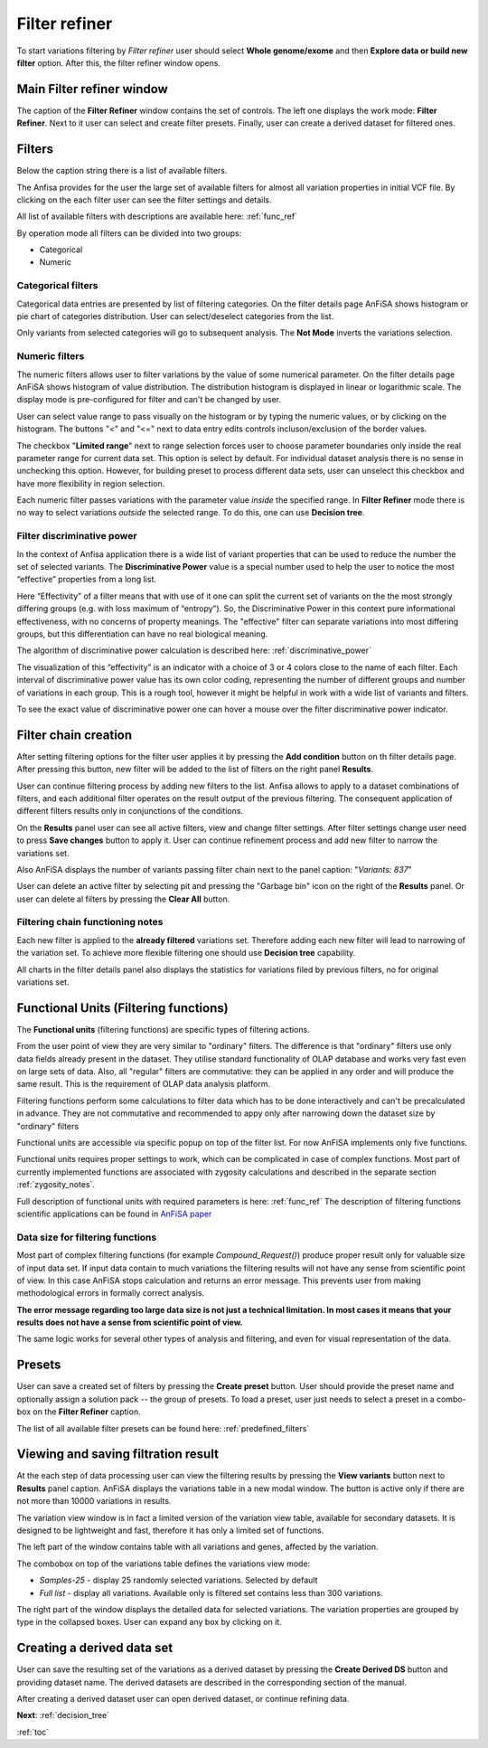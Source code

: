 .. _filter_refiner:

**************
Filter refiner
**************

To start variations filtering by *Filter refiner* user should select **Whole genome/exome** and then
**Explore data or build new filter** option.
After this, the filter refiner window opens.

.. image:: pics/filter-refiner.png
  :width: 800
  :alt: Filter refiner main window

Main Filter refiner window
==========================
The caption of the **Filter Refiner** window contains the set of controls.
The left one displays the work mode: **Filter Refiner**.
Next to it user can select and create filter presets.
Finally, user can create a derived dataset for filtered ones.


Filters
=======
Below the caption string there is a list of available filters.

The Anfisa provides for the user the large set of available filters for almost all
variation properties in initial VCF file.
By clicking on the each filter user can see the filter settings and details.

All list of available filters with descriptions are available here:
:ref:`func_ref`

By operation mode all filters can be divided into two groups:

* Categorical
* Numeric

Categorical filters
-------------------
Categorical data entries are presented by list of filtering categories.
On the filter details page AnFiSA shows histogram or pie chart of categories distribution.
User can select/deselect categories from the list.

.. image:: pics/filter-refinement_filter-zygosity.png
  :width: 800
  :alt: Categorical filter example

Only variants from selected categories will go to subsequent analysis.
The **Not Mode** inverts the variations selection.

Numeric filters
-------------------
The numeric filters allows user to filter variations by the value of some numerical parameter.
On the filter details page AnFiSA shows histogram of value distribution.
The distribution histogram is displayed in linear or logarithmic scale.
The display mode is pre-configured for filter and can't be changed by user.

.. image:: pics/filter-refinement_filter-AF.png
  :width: 800
  :alt: Numeric filter example

User can select value range to pass visually on the histogram or by typing the numeric values,
or by clicking on the histogram.
The buttons "<" and "<=" next to data entry edits controls incluson/exclusion of the border values.

The checkbox "**Limited range**" next to range selection forces user to choose parameter boundaries
only inside the real parameter range for current data set.
This option is select by default.
For individual dataset analysis there is no sense in unchecking this option.
However, for building preset to process different data sets, user can unselect this checkbox
and have more flexibility in region selection.

Each numeric filter passes variations with the parameter value *inside* the specified range.
In **Filter Refiner** mode there is no way to select variations *outside* the selected range.
To do this, one can use **Decision tree**.

Filter discriminative power
---------------------------
In the context of Anfisa application there is a wide list of variant properties that can be used to reduce the number
the set of selected variants.
The **Discriminative Power** value is a special number used to help the user to notice the most “effective” properties
from a long list.

Here “Effectivity” of a filter means that with use of it one can split the current set of variants
on the the most strongly differing groups (e.g. with loss maximum of “entropy”).
So, the Discriminative Power in this context pure informational effectiveness,
with no concerns of property meanings.
The "effective" filter can separate variations into most differing groups, but this differentiation
can have no real biological meaning.

The algorithm of discriminative power calculation is described here:
:ref:`discriminative_power`

The visualization of this “effectivity” is an indicator with a choice of 3 or 4 colors
close to the name of each filter. Each interval of discriminative power value has its own color coding,
representing the number of different groups and number of variations in each group.
This is a rough tool, however it might be helpful in work with a wide list of variants and filters.

.. image:: pics/discriminative-power_indicators.png
   :width: 200
   :alt: Discriminative power color coding

To see the exact value of discriminative power one can hover a mouse over the filter discriminative power indicator.

.. image:: pics/discriminative-power.png
   :width: 500
   :alt: Discriminative power popup

Filter chain creation
=====================
After setting filtering options for the filter user applies it by pressing the **Add condition** button
on th filter details page.
After pressing this button, new filter will be added to the list of filters on the right panel **Results**.

User can continue filtering process by adding new filters to the list.
Anfisa allows to apply to a dataset combinations of filters,
and each additional filter operates on the result output of the previous filtering.
The consequent application of different filters results only in conjunctions of the conditions.

On the **Results** panel user can see all active filters, view and change filter settings.
After filter settings change user need to press **Save changes** button to apply it.
User can continue refinement process and add new filter to narrow the variations set.

Also AnFiSA displays the number of variants passing filter chain next to the panel caption:
"*Variants: 837*"

.. image:: pics/filter-refinement_filter-series.png
  :width: 800
  :alt: Filter list

User can delete an active filter by selecting pit and pressing the "Garbage bin" icon
on the right of the **Results** panel.
Or user can delete al filters by pressing the **Clear All** button.

Filtering chain functioning notes
---------------------------------
Each new filter is applied to the **already filtered** variations set.
Therefore adding each new filter will lead to narrowing of the variation set.
To achieve more flexible filtering one should use **Decision tree** capability.

All charts in the filter details panel also displays the statistics for variations filed by previous filters,
no for original variations set.

Functional Units (Filtering functions)
======================================

The **Functional units** (filtering functions) are specific types of filtering actions.

From the user point of view they are very similar to "ordinary" filters.
The difference is that "ordinary" filters use only data fields already present in the dataset.
They utilise standard functionality of OLAP database and works very fast even on large sets of data.
Also, all "regular" filters are commutative:
they can be applied in any order and will produce the same result.
This is the requirement of OLAP data analysis platform.

Filtering functions  perform some calculations to filter data which has to be done interactively
and can't be precalculated in advance. They are not commutative and recommended to appy
only after narrowing down the dataset size by "ordinary" filters

Functional units are accessible via specific popup on top of the filter list.
For now AnFiSA implements only five functions.

.. image:: pics/functional-units_list.png
   :width: 400
   :alt: Functional units tab

Functional units requires proper settings to work, which can be complicated in case of complex functions.
Most part of currently implemented functions are associated with zygosity calculations
and described in the separate section :ref:`zygosity_notes`.

Full description of functional units with required parameters is here: :ref:`func_ref`
The description of filtering functions scientific applications can be found in
`AnFiSA paper <https://www.sciencedirect.com/science/article/abs/pii/S153204642200185X>`_

Data size for filtering functions
---------------------------------
Most part of complex filtering functions (for example *Compound_Request()*) produce proper result
only for valuable size of input data set.
If input data contain to much variations the filtering results will not have
any sense from scientific point of view. In this case AnFiSA stops calculation and returns an error message.
This prevents user from making methodological errors in formally correct analysis.

**The error message regarding too large data size is not just a technical limitation.
In most cases it means that your results does not have a sense from scientific point of view.**

The same logic works for several other types of analysis and filtering, and even for visual representation of the data.


Presets
=======
User can save a created set of filters by pressing the **Create preset** button.
User should provide the preset name and optionally assign a solution pack -- the group of presets.
To load a preset, user just needs to select a preset in a combo-box on the **Filter Refiner** caption.

The list of all available filter presets can be found here:
:ref:`predefined_filters`


Viewing and saving filtration result
====================================
At the each step of data processing user can view the filtering results by pressing the
**View variants** button next to **Results** panel caption.
AnFiSA displays the variations table in a new modal window.
The button is active only if there are
not more than 10000 variations in results.

The variation view window is in fact a limited version of the variation view table,
available for secondary datasets.
It is designed to be lightweight and fast, therefore it has only a limited set of functions.

.. image:: pics/filter-refinement_view-variants.png
  :width: 800
  :alt: View variants after filtering

The left part of the window contains table with all variations and genes, affected by the variation.

The combobox on top of the variations table defines the variations view mode:

* *Samples-25* - display 25 randomly selected variations. Selected by default
* *Full list* - display all variations. Available only is filtered set contains less than 300 variations.

The right part of the window displays the detailed data for selected variations.
The variation properties are grouped by type in the collapsed boxes. User can expand any box by clicking on it.

Creating a derived data set
===========================
User can save the resulting set of the variations as a derived dataset by pressing the **Create Derived DS** button
and providing dataset name. The derived datasets are described in the corresponding section of the manual.

.. image:: pics/filter-refinement_create-derived.png
  :width: 800
  :alt: Derived dataset creation

After creating a derived dataset user can open derived dataset, or continue refining data.

**Next**: :ref:`decision_tree`

:ref:`toc`

